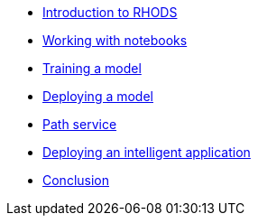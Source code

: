 * xref:1-introduction.adoc[Introduction to RHODS]
* xref:2-notebooks.adoc[Working with notebooks]
* xref:3-model-training.adoc[Training a model]
* xref:4-model-deployment.adoc[Deploying a model]
* xref:5-path-service.adoc[Path service]
* xref:6-intelligent-application.adoc[Deploying an intelligent application]
* xref:7-conclusion.adoc[Conclusion]
